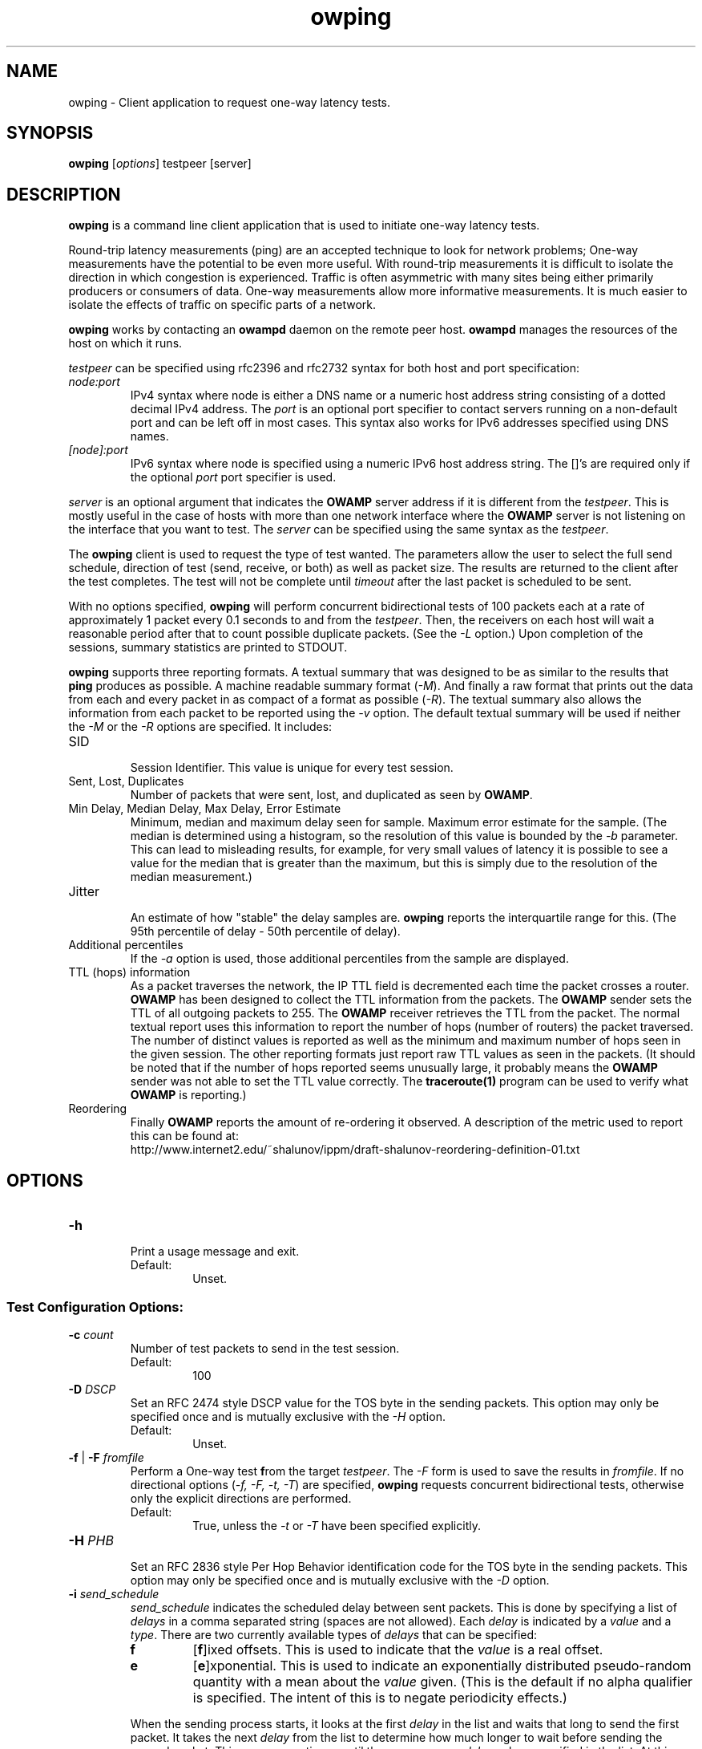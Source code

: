 '\"t
." The first line of this file must contain the '"[e][r][t][v] line
." to tell man to run the appropriate filter "t" for table.
." vim: set filetype=nroff :
."
."	$Id$
."
."######################################################################
."#									#
."#			   Copyright (C)  2004				#
."#	     			Internet2				#
."#			   All Rights Reserved				#
."#									#
."######################################################################
."
."	File:		owping.1
."
."	Author:		Jeff Boote
."			Internet2
."
."	Date:		Wed Apr 28 08:48:05 MDT 2004
."
."	Description:	
."
.TH owping 1 "$Date$"
.SH NAME
owping \- Client application to request one-way latency tests.
.SH SYNOPSIS
.B owping 
[\fIoptions\fR] testpeer [server]
.SH DESCRIPTION
\fBowping\fR is a command line client application that is used to
initiate one-way latency tests.
.PP
Round-trip latency measurements (ping) are
an accepted technique to look for network problems; One-way measurements
have the potential to be even more useful. With round-trip measurements
it is difficult to isolate the direction in which congestion is experienced.
Traffic is often asymmetric with many sites being either primarily producers
or consumers of data. One-way measurements allow more informative
measurements. It is much easier to isolate the effects of traffic on
specific parts of a network.
.PP
.B owping
works by
contacting an \fBowampd\fR daemon on the remote peer host.
\fBowampd\fR manages the resources of the host on which it runs.
.PP
.I testpeer
can be specified using rfc2396 and rfc2732 syntax for both host and
port specification:
.TP
.I node:port
.br
IPv4 syntax where node is either a DNS name or a numeric host address string
consisting of a dotted decimal IPv4 address. The \fI\:port\fR is an optional
port specifier to contact servers running on a non-default port and
can be left off in most cases.
This syntax also works for IPv6 addresses specified using DNS names.
.TP
.I [node]:port
IPv6 syntax where node is specified using a numeric IPv6 host address
string. The []'s are required only if the optional \fI\:port\fR port
specifier is used.
.PP
.I server
is an optional argument that indicates the \fBOWAMP\fR server address
if it is different from the \fItestpeer\fR. This is mostly useful in
the case of hosts with more than one network interface where the
\fBOWAMP\fR server is not listening on the interface that you want to test.
The \fIserver\fR can be specified using the same syntax as the \fItestpeer\fR.
\.
.PP
The \fBowping\fR client is used to request the type of
test wanted. The parameters allow the user to select the full send schedule,
direction of test (send, receive, or both) as well as packet size.
The results are returned to the client after the test completes. The
test will not be complete until \fItimeout\fR after the last packet is
scheduled to be sent.
.PP
With no options specified, \fBowping\fR will perform concurrent bidirectional
tests of 100 packets each at a rate of approximately 1 packet every 0.1
seconds to and from the \fItestpeer\fR. Then, the receivers on each host
will wait a reasonable period after that to count possible duplicate packets.
(See the \fI\-L\fR option.) Upon completion of the sessions, summary statistics
are printed to STDOUT.
.PP
\fBowping\fR supports three reporting formats. A textual summary that was
designed to be as similar to the results that \fBping\fR produces as
possible. A machine readable summary format (\fI\-M\fR). And finally
a raw format that prints out the data from each and every packet in as
compact of a format as possible (\fI\-R\fR).
The textual summary also allows the information from each packet to be
reported using the \fI\-v\fR option. The default textual summary will
be used if neither the \fI\-M\fR or the \fI\-R\fR options are specified.
It includes:
.TP
SID
.br
Session Identifier. This value is unique for every test session.
.TP
Sent, Lost, Duplicates
.br
Number of packets that were sent, lost, and duplicated as seen by \fBOWAMP\fR.
.TP
Min Delay, Median Delay, Max Delay, Error Estimate
.br
Minimum, median and maximum delay seen for sample. Maximum error estimate for
the sample. (The median is determined using a histogram, so the resolution
of this value is bounded by the \fI\-b\fR parameter. This can lead to misleading
results, for example, for very small values of latency it is possible to
see a value for the median that is greater than the maximum, but this is
simply due to the resolution of the median measurement.)
.TP
Jitter
.br
An estimate of how "stable" the delay samples are. \fBowping\fR reports
the interquartile range for this. (The 95th percentile of delay - 50th
percentile of delay).
.TP
Additional percentiles
.br
If the \fI\-a\fR option is used, those additional percentiles from the
sample are displayed.
.TP
TTL (hops) information
.br
As a packet traverses the network, the IP TTL field is decremented each
time the packet crosses a router. \fBOWAMP\fR has been designed to
collect the TTL information from the packets. The \fBOWAMP\fR
sender sets the TTL of all outgoing packets to 255. The \fBOWAMP\fR
receiver retrieves the TTL from the packet. The normal textual
report uses this information to report the number of hops (number of
routers) the packet traversed. The number of distinct values is reported
as well as the minimum and maximum number of hops seen in the given session.
The other reporting formats just report raw TTL values as seen in the packets.
(It should be noted that if the number of hops reported seems unusually
large, it probably means the \fBOWAMP\fR sender was not able to set the
TTL value correctly. The \fBtraceroute(1)\fR program can be used to
verify what \fBOWAMP\fR is reporting.)
.TP
Reordering
.br
Finally \fBOWAMP\fR reports the amount of re-ordering it observed. A
description of the metric used to report this can be found at:
.br
\%http://www.internet2.edu/~shalunov/ippm/draft-shalunov-reordering-definition-01.txt
.SH OPTIONS
.TP
\fB\-h\fR
.br
Print a usage message and exit.
.RS
.IP Default:
Unset.
.RE
.SS Test Configuration Options:
.TP
\fB\-c\fR \fIcount\fR
.br
Number of test packets to send in the test session.
.RS
.IP Default:
100
.RE
.TP
\fB\-D\fR \fIDSCP\fR
.br
Set an RFC 2474 style DSCP value for the TOS byte in the sending packets. This
option may only be specified once and is mutually exclusive with the
\fI\-H\fR option.
.RS
.IP Default:
Unset.
.RE
.TP
\fB\-f\fR | \fB\-F\fR \fIfromfile\fR
.br
Perform a One-way test \fBf\fRrom the target \fItestpeer\fR. The \fI\-F\fR
form is used to save the results in \fIfromfile\fR. If no directional
options (\fI\-f, \-F, \-t, \-T\fR) are specified, \fBowping\fR requests
concurrent bidirectional tests, otherwise only the explicit directions are
performed.
.RS
.IP Default:
True, unless the \fI\-t\fR or \fI\-T\fR have been specified explicitly.
.RE
.TP
\fB\-H\fR \fIPHB\fR
.br
Set an RFC 2836 style Per Hop Behavior identification code for the TOS
byte in the sending packets. This option may only be specified once and is
mutually exclusive with the \fI\-D\fR option.
.TP
\fB\-i\fR \fIsend_schedule\fR
.br
.I send_schedule
indicates the scheduled delay between sent packets. This is done by
specifying a list of \fIdelays\fR in a comma separated string (spaces are
not allowed). Each \fIdelay\fR
is indicated by a \fIvalue\fR and a \fItype\fR. There are two currently
available types of \fIdelays\fR that can be specified:
.RS
.IP \fBf\fR
[\fBf\fR]ixed offsets. This is used to indicate that the \fIvalue\fR is
a real offset.
.IP \fBe\fR
[\fBe\fR]xponential. This is used to indicate an exponentially distributed
pseudo-random quantity with a mean about the \fIvalue\fR given. (This
is the default if no alpha qualifier is specified. The intent of this is
to negate periodicity effects.)
.PP
When the sending process starts, it looks at the first \fIdelay\fR in the
list and waits that long to send the first packet. It takes the next
\fIdelay\fR from the list to determine how much longer to wait before sending
the second packet. This process continues
until there are no more \fIdelay\fR values specified in the list. At this
point the sending process loops back to the beginning of the complete
\fIsend_schedule\fR and this process begins again. This continues until
the sending process has sent \fIcount\fR packets as specified by the
\fB\-c\fR option.
.IP Default:
0.1e (seconds)
.RE
.TP
\fB\-L\fR \fItimeout\fR
.br
Amount of time to wait for a packet to be received before declaring it
lost. As such, it is also the amount of time the test session has to
stay active after the last packet is sent to be able to count duplicate
packets. I.e., add this number to the duration of your session to determine
how long to expect a test session to take.

Note: The default of 2 seconds longer than a round-trip estimate was simply
a guess for how long a typical user would be willing to wait after the end
of the test for the results. For the \fBOWAMP\fR results to be
statistically relevant and to be able to compare data between two sessions
the \fItimeout\fR option should be specified.
.RS
.IP Default:
2 seconds longer than the round-trip estimate. (seconds)
.RE
.TP
.BI \-P " 0 | lowport-highport"
.br
Specify the specific port range to use on the local host for
.I OWAMP-Test
packets. This can be specified in two ways. First, as 0 which would indicate
.B owping
should allow the system to pick the port (ephemeral). Second, as a range.
.I lowport
must be a smaller value than
.I highport
and both numbers must be valid port values. (16 bit unsigned integer values)
.RS
.IP Default:
0
.RE
.TP
\fB\-s\fR \fIsize\fR
.br
Size of the padding to add to each minimally-sized test packet. The minimal
size for a test packet in \fIopen\fR mode is 14 bytes. The minimal size
for a test packet in \fIauthenticated\fR or \fIencrypted\fR mode is 32 bytes.
.RS
.IP Default:
0 (bytes)
.RE
.TP
\fB\-t\fR | \fB\-T\fR \fItofile\fR
.br
Perform a one-way test \fBt\fRoward the target \fItestpeer\fR. The \fI\-T\fR
form is used to save the results in \fItofile\fR. If no directional
options (\fI\-f, \-F, \-t, \-T\fR) are specified, \fBowping\fR requests
concurrent bidirectional tests, otherwise only the explicit directions are
performed.
.RS
.IP Default:
True, unless the \fI\-f\fR or \fI\-F\fR have been specified explicitly.
.RE
.TP
\fB\-z\fR \fIdelayStart\fR
.br
Time to wait before starting a test. \fBowping\fR attempts to calculate a
reasonable minimum delay to ensure that the start of the test happens
after completion of the setup protocol. If \fIdelayStart\fR is specified
as a value less than this reasonable minimum delay, the reasonable minimum
will be used instead.
.RS
.IP Default:
2-3 times the round-trip estimate plus 1 (seconds)
.RE
.SS Connection/Authentication Options:
.TP
\fB\-A\fR \fIauthmode\fB
.br
Specify the authentication modes the client is willing to use for
communication. \fIauthmode\fR should be set as a character string with
any or all of the characters "AEO". The modes are:
.RS
.IP \fBA\fR
[\fBA\fR]uthenticated. This mode encrypts the control connection and
digitally signs part of each test packet.
.IP \fBE\fR
[\fBE\fR]ncrypted. This mode encrypts the control connection and
encrypts each test packet in full. This mode forces an encryption step
between the fetching of a timestamp and when the packet is sent. This
adds more computational delay to the time reported by \fBOWAMP\fR for each
packet.
.IP \fBO\fR
[\fBO\fR]pen. No encryption of any kind is done.
.PP
The client can specify all the modes with which it is willing to communicate.
The most strict mode that both the \fBOWAMP\fR server and the \fBOWAMP\fR
client are willing to use
will be selected. Authenticated and Encrypted modes require a "shared secret"
in the form of a pass-phrase that is used to generate the AES and HMAC-SHA1
session keys.
.IP Default:
"AEO".
.RE
.TP
\fB\-k\fR \fIpfsfile\fR
.br
Indicates that \fBowping\fR should use the pass-phrase in \fIpfsfile\fR for
\fIusername\fB to derive the symmetric AES key used for encryption.
\fIusername\fR must have a valid entry in \fIpfsfile\fR.
\fIpfsfile\fR can be generated as described in the pfstore(1) manual
page.
.RS
.IP Default:
Unset. (If the \fB\-u\fR option was specified without the \fB-k\fR, the
user will be prompted for a \fIpassphrase\fR.)
.RE
.TP
\fB\-S\fR \fIsrcaddr\fR
.br
Bind the local address of the client socket to \fIsrcaddr\fR. \fIsrcaddr\fR
can be specified using a DNS name or using standard textual notations for
the IP addresses. (IPv6 addresses are of course supported.)
.RS
.IP Default:
Unspecified (wild-card address selection).
.RE
.TP
\fB\-u\fR \fIusername\fR
.br
Specify the username that is used to identify the shared secret (pass-phrase)
used to derive the AES and HMAC-SHA1 session keys for
authenticated and encrypted modes. If the \fB\-k\fR option is specified,
the pass-phrase is retrieved from the \fIpfsfile\fR,
otherwise \fBowping\fR prompts
the user for a pass-phrase.
.RS
.IP Default:
Unset.
.RE
.SS Output Options:
.TP
\fB\-a\fR \fIpercentile_list\fR
.br
.I percentile_list
indicates the list of quantiles to be reported out in addition to
median. This is done by specifying a list of \fIpercentiles\fR in
a comma separated string (spaces are not allowed). Each \fIpercentile\fR
is indicated by a floating point value between 0.0 and 100.0.

This value is only used if \fBowping\fR is reporting summary statistics.
.RS
.IP Default:
Unset.
.RE
.TP
\fB\-b\fR \fIbucket_width\fR
.br
To reasonably compute the delay summary statistics, \fBowping\fR creates
a histogram of the delays. (This is used to compute percentiles of
delay such as median.) The
.I bucket_width
indicates the resolution of the bins in the histogram. This value
is specified using a floating point value and the units are seconds.

Because \fBowping\fR is using a histogram to compute the median (and
other percentiles of delay) the results can be misleading if the
.I bucket_width
is not appropriate. For example, if all of the delays in the sample are
greater than the value of
.I bucket_width
then the median will be reported as
.I bucket_width,
a value that is greater than the maximum delay in the sample. To avoid this,
.I bucket_width
should be picked to be smaller than (max - min). The default value
was selected to be reasonable for most real network paths, it is not
appropriate for tests to the localhost however.

This value is only used if \fBowping\fR is reporting summary statistics.
.RS
.IP Default:
0.0001 (100 usecs)
.RE
.TP
\fB\-M\fR
.br
Print summary information in a more computer pars-able format. Specifically,
values are printed out in a key/value style. Units are seconds for all values.

The \fI\-M\fR option implies \fI\-Q\fR.
.RS
.IP Default:
Unset.
.RE
.TP
\fB\-n\fR \fIunits\fR
.br
.I units
indicates what units time values should be reported in. \fIunits\fR is
specified using a single character specifying the units wanted.
.RS
.PP
The available units are:
.br
.TS
li l .
\'n\'	nanoseconds (ns)
\'u\'	microseconds (us)
\'m\'	milliseconds (ms)
\'s\'	seconds (s)
.TE
.PP
This is only used for the summary statistics and the \fB\-v\fR mode of
reporting individual records. In particular, it is not used for the
\fB\-R\fR or \fB\-m\fR output modes.
.IP Default:
Unset.
.RE
.TP
\fB\-Q\fR
.br
Suppress the printing of summary statistics and human readable individual
delays (\fI\-v\fR).
.RS
.IP Default:
Unset.
.RE
.TP
\fB\-R\fR
.br
Print individual packet records one per line in the raw format:
.RS
.PP
\fISEQNO SENDTIME SSYNC SERR RECVTIME RSYNC RERR TTL\fR
.br
.TS
li l .
SEQNO	Sequence number.
SENDTIME	Send timestamp.
SSYNC	Sending system synchronized (0 or 1).
SERR	Estimate of SENDTIME error.
RECVTIME	Receive timestamp.
RSYNC	Receiving system synchronized (0 or 1).
RERR	Estimate of RECVTIME error.
TTL	TTL IP field.
.TE
.PP
The timestamps are ASCII representation of 64 bit integers with the
high-order 32 bits representing the number of seconds since Jan 1, 1900
and the low-order 32 bits representing fractional seconds.
The sequence
number is simply an integer. The error estimates are printed as floating-point
numbers using scientific notation. TTL is the IP field from the packet.
The TTL in sending packets should be initialized to 255, so the number of
hops the packet traversed can be computed. If the receiving host is not
able to determine the TTL field, this will be reported as 255. (Some
socket API's do not expose the TTL field.)
.PP
The \fI\-R\fR option implies \fI\-Q\fR.
.IP Default:
Unset.
.RE
.TP
\fB\-v\fR
.br
Print delays for individual packet records. This option is disabled by
the \fI\-Q\fR and \fI\-R\fR options.
.RS
.IP Default:
Unset.
.RE
.SH ENVIRONMENT VARIABLES
.TS
lb lb
_ _
lb li .
OWAMP Environment Variable	Description
OWAMP_DEBUG_TIMEOFFSET	Offset time by this amount (float)
.TE
.SH EXAMPLES
.LP
\fBowping somehost.com\fR
.IP
Run two concurrent ~10-second test sessions at a rate of a packet every 0.1
seconds. One session sending packets from the local host to somehost.com,
the other session receiving packets from somehost.com.) Print summary
statistics of the results only.
.LP
\fBowping somehost.com:98765
.IP
Run the same two concurrent test sessions to a server running on somehost.com
but on a non-default port.
.LP
\fBowping -U someuser somehost.com\fR
.IP
Run the default test as in the first example. Authenticate using
the identity \fIsomeuser\fR. \fBowping\fR will prompt for a \fIpassphrase\fR.
.LP
\fBowping -f somehost.com\fR
.IP
Run a single ~10-second test session at a rate of one packet every 0.1
seconds with the packets being sent from somehost.com and received
at the local host.
.LP
\fBowping -F from.owp somehost.com\fR
.IP
Same as the previous example, with the resulting data saved in
from.owp. The \fBowstats\fR program can be used to decode
that datafile using the same Output options that are available in
\fBowping\fR.
.LP
\fBowping -F from.owp -T to.owp somehost.com\fR
.IP
Run two concurrent ~10-second test sessions at a rate of a packet every 0.1
seconds. One session sending packets from the local host to somehost.com,
the other session receiving packets from somehost.com.) Print summary
statistics of the results and save the resulting data saved in from.owp and
to.owp.
.LP
\fBowping -i 1e -c 10 somehost.com\fR
.IP
Run two concurrent ~10-second test sessions at an average rate of 1 packet
every second. One session sending packets from the local host to
somehost.com, the other session receiving packets from somehost.com.)
Print summary statistics of the results only.
.LP
\fBowping -i 1f -c 10 somehost.com\fR
.IP
Run two concurrent ~10-second test sessions at a rate of 1 packet
every second. One session sending packets from the local host to
somehost.com, the other session receiving packets from somehost.com.)
Print summary statistics of the results only.
.LP
\fBowping -i 1.0e,0f -c 20 somehost.com\fR
.IP
Run two concurrent ~10-second test sessions. Send back-to-back packet
pairs at an average rate of a packet pair every 1 seconds.
One session sending packets from the local host to
somehost.com, the other session receiving packets from somehost.com.)
Print summary statistics of the results only.
.SH SEE ALSO
owampd(8), owstats(1), owfetch(1) and the \%http://e2epi.internet2.edu/owamp/
web site.
.SH ACKNOWLEDGMENTS
This material is based in part on work supported by the National Science
Foundation (NSF) under Grant No. ANI-0314723. Any opinions, findings and
conclusions or recommendations expressed in this material are those of
the author(s) and do not necessarily reflect the views of the NSF.
